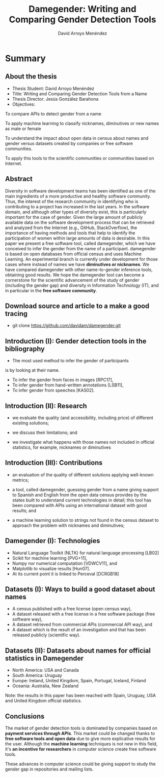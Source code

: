 #+TITLE: Damegender: Writing and Comparing Gender Detection Tools
#+AUTHOR: David Arroyo Menéndez
#+OPTIONS: H:2 toc:nil num:t
#+LATEX_CLASS: beamer
#+LATEX_CLASS_OPTIONS: [presentation]
#+BEAMER_THEME: Madrid
#+COLUMNS: %45ITEM %10BEAMER_ENV(Env) %10BEAMER_ACT(Act) %4BEAMER_COL(Col) %8BEAMER_OPT(Opt)


* Summary
** About the thesis
+ Thesis Student: David Arroyo Menéndez
+ Title: Writing and Comparing Gender Detection Tools from a Name
+ Thesis Director: Jesús González Barahona
+ Objectives:

To compare APIs to detect gender from a name

To apply machine learning to classify nicknames, diminutives or new names
as male or female

To understand the impact about open data in census about names and gender
versus datasets created by companies or free software communities.

To apply this tools to the scientific communities or communities based on
Internet.

** Abstract

Diversity in software development teams has been identified as one of
the main ingredients of a more productive and healthy software
community. Thus, the interest of the research community in identifying
who is contributing to a project has increased in the last years. In
the software domain, and although other types of diversity exist, this
is particularly important for the case of gender.  Given the large
amount of publicly available data on the software development process
that can be retrieved and analyzed from the Internet (e.g., GitHub,
StackOverflow), the importance of having methods and tools that help
to identify the participation of women within large amounts of data is
desirable. In this paper we present a free software tool, called
damegender, which we have conceived to infer the gender from the name
of a participant.  damegender is based on open databases from official
census and uses Machine Learning. An experimental branch is currently
under development for those cases where instead of names we have
*diminutives or nicknames*. We have compared damegender with other
name-to-gender inference tools, obtaining good results.  We hope the
damegender tool can become a cornerstone for the scientific
advancement of the study of gender (including the gender gap) and
diversity in Information Technology (IT), and in particular in the
*free software community*.

** Download source and article to a make a good tracing

+ git clone https://github.com/davidam/damegender.git

** Introduction (I): Gender detection tools in the bibliography

+ The most used method to infer the gender of participants
is by looking at their name.
+ To infer the gender from faces in images [RPC17], 
+ To infer gender from hand-written annotations [LSB11], 
+ To infer gender from speeches [KAS02].

** Introduction (II): Research

+ we evaluate the quality (and accessibility, including price) of
  different existing solutions;

+ we discuss their limitations; and
 
+ we investigate what happens with those names not included in
  official statistics, for example, nicknames or diminutives

** Introduction (III): Contributions

+ an evaluation of the quality of different solutions applying
  well-known metrics;

+ a tool, called damegender, guessing gender from a name giving
  support to Spanish and English from the open data census provides by
  the states built to understand current technologies in detail; this
  tool has been compared with APIs using an international dataset with
  good results; and

+ a machine learning solution to strings not found in the census
  dataset to approach the problem with nicknames and diminutives;

** Damegender (I): Technologies

+ Natural Language Toolkit (NLTK) for natural language processing [LB02]
+ Scikit for machine learning [PVG+11],
+ Numpy nor numerical computation [VDWCV11], and
+ Matplotlib to visualize results [Hun07]. 
+ At its current point it is linked to Perceval [DCRGB18]

** Datasets (I): Ways to build a good dataset about names

+ A census published with a free license (open census way), 
+ A dataset released with a free license in a free software package
  (free software way),
+ A dataset retrieved from commercial APIs (commercial API way), and 
+ A dataset which is the result of an investigation and that has been
  released publicly (scientific way).

** Datasets (II): Datasets about names for official statistics in Damegender

+ North America: USA and Canada
+ South America: Uruguay
+ Europe: Ireland, United Kingdom, Spain, Portugal, Iceland, Finland 
+ Oceania: Australia, New Zealand

Note: the results in this paper has been reached with Spain, Uruguay, USA and
United Kingdom official statistics.

** 

** Conclusions

The market of gender detection tools is dominated by companies based
on *payment services through APIs*. This market could be changed thanks
to *free software tools and open data* due to give more explicative
results for the user. Although the *machine learning* techniques is not
new in this field, it's *an incentive for researchers* in computer
science create free software tools.

These advances in computer science could be giving support to study
the gender gap in repositories and mailing lists.
